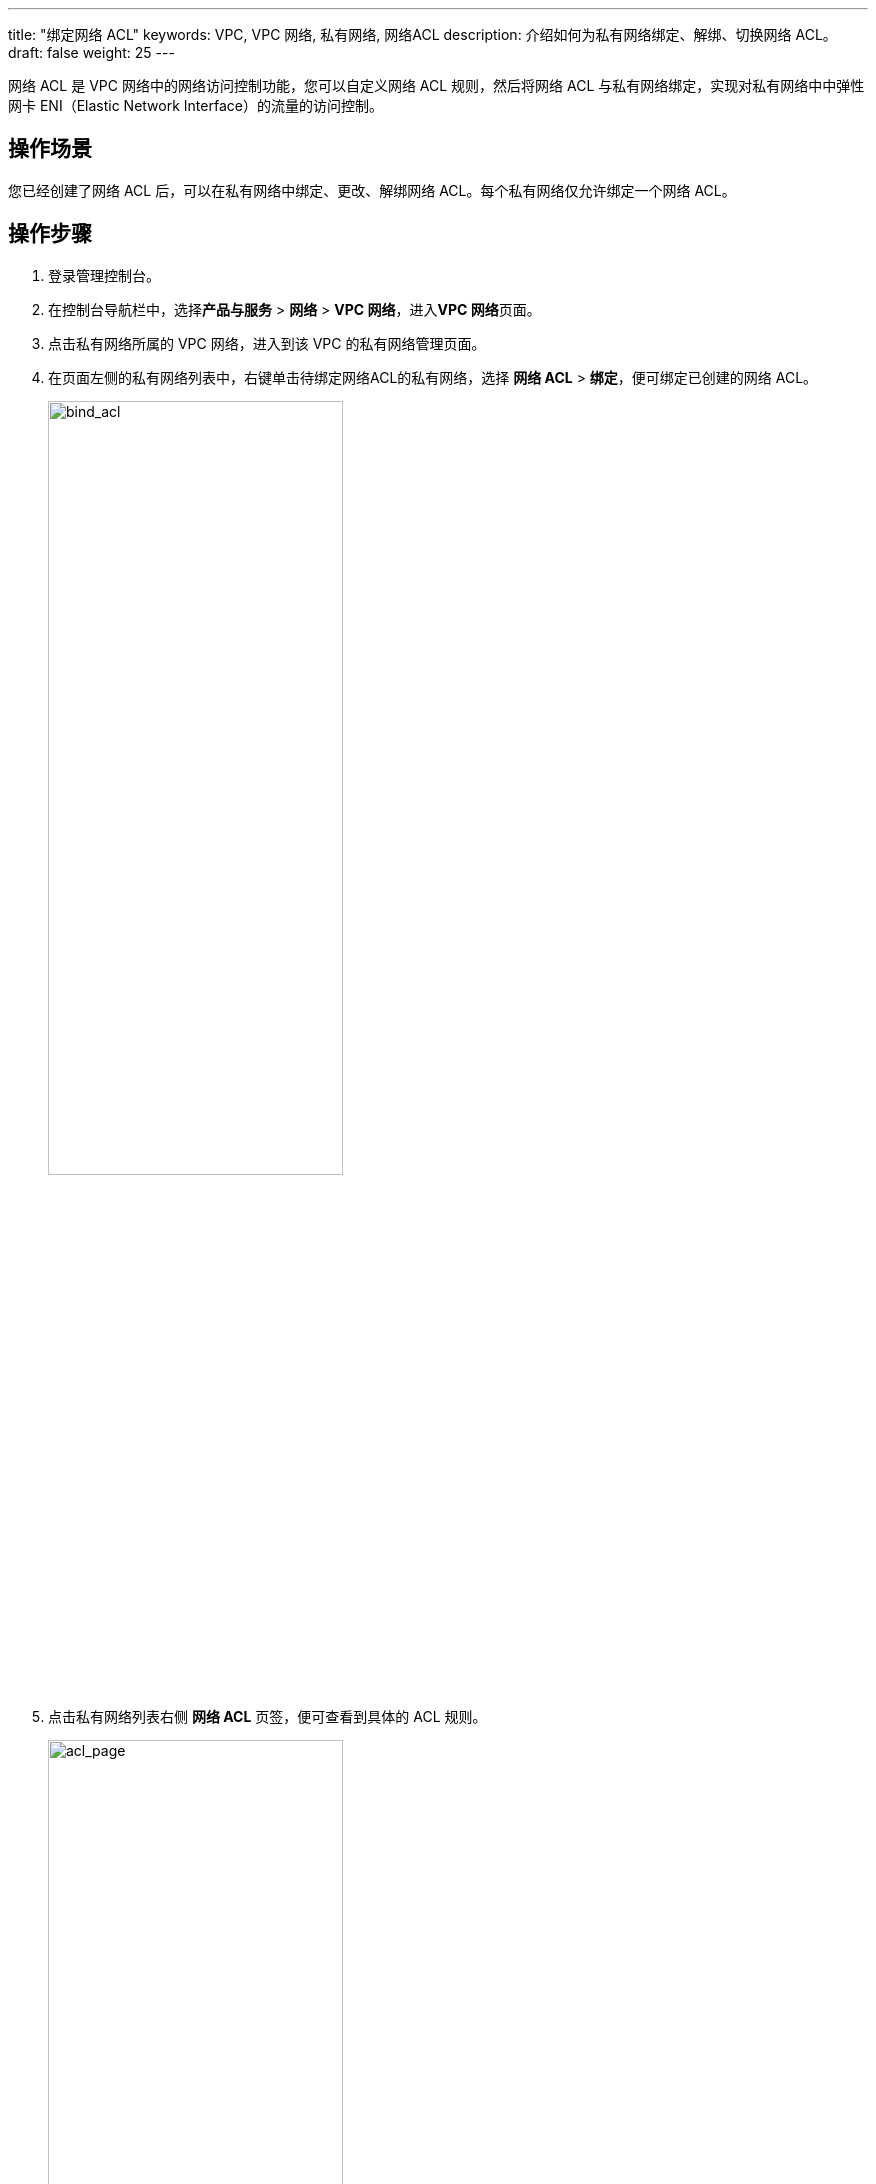 ---

title: "绑定网络 ACL"
keywords: VPC, VPC 网络, 私有网络, 网络ACL
description: 介绍如何为私有网络绑定、解绑、切换网络 ACL。
draft: false
weight: 25
---

网络 ACL 是 VPC 网络中的网络访问控制功能，您可以自定义网络 ACL 规则，然后将网络 ACL 与私有网络绑定，实现对私有网络中中弹性网卡 ENI（Elastic Network Interface）的流量的访问控制。

== 操作场景

您已经创建了网络 ACL 后，可以在私有网络中绑定、更改、解绑网络 ACL。每个私有网络仅允许绑定一个网络 ACL。

== 操作步骤

. 登录管理控制台。
. 在控制台导航栏中，选择**产品与服务** > *网络* > *VPC 网络*，进入**VPC 网络**页面。
. 点击私有网络所属的 VPC 网络，进入到该 VPC 的私有网络管理页面。
. 在页面左侧的私有网络列表中，右键单击待绑定网络ACL的私有网络，选择 *网络 ACL*  > *绑定*，便可绑定已创建的网络 ACL。
+
image::/images/cloud_service/network/vpc/502025_bind_acl.png[bind_acl,60%]

. 点击私有网络列表右侧 *网络 ACL* 页签，便可查看到具体的 ACL 规则。
+
image::/images/cloud_service/network/vpc/502025_acl_page.png[acl_page,60%]

== 后续操作

根据需要，您还可在当前页面执行如下操作：

* 切换网络 ACL：点击**切换 ACL**，选择需要绑定的其他网络 ACL，点击**提交**。
* 解绑网络 ACL：点击**解除绑定**，在提示框中点击**确认**。
* 添加 ACL 规则：点击**添加 ACL 规则**，可创建新的网络 ACL 规则。
* 修改 ACL 规则：勾选待修改的网络 ACL 规则，点击**更多操作** > *修改 ACL* 规则，可修改所选 ACL 规则。
* 删除 ACL 规则：勾选待删除的网络 ACL 规则，点击**更多操作** > *删除 ACL* 规则，可删除所选 ACL 规则。

